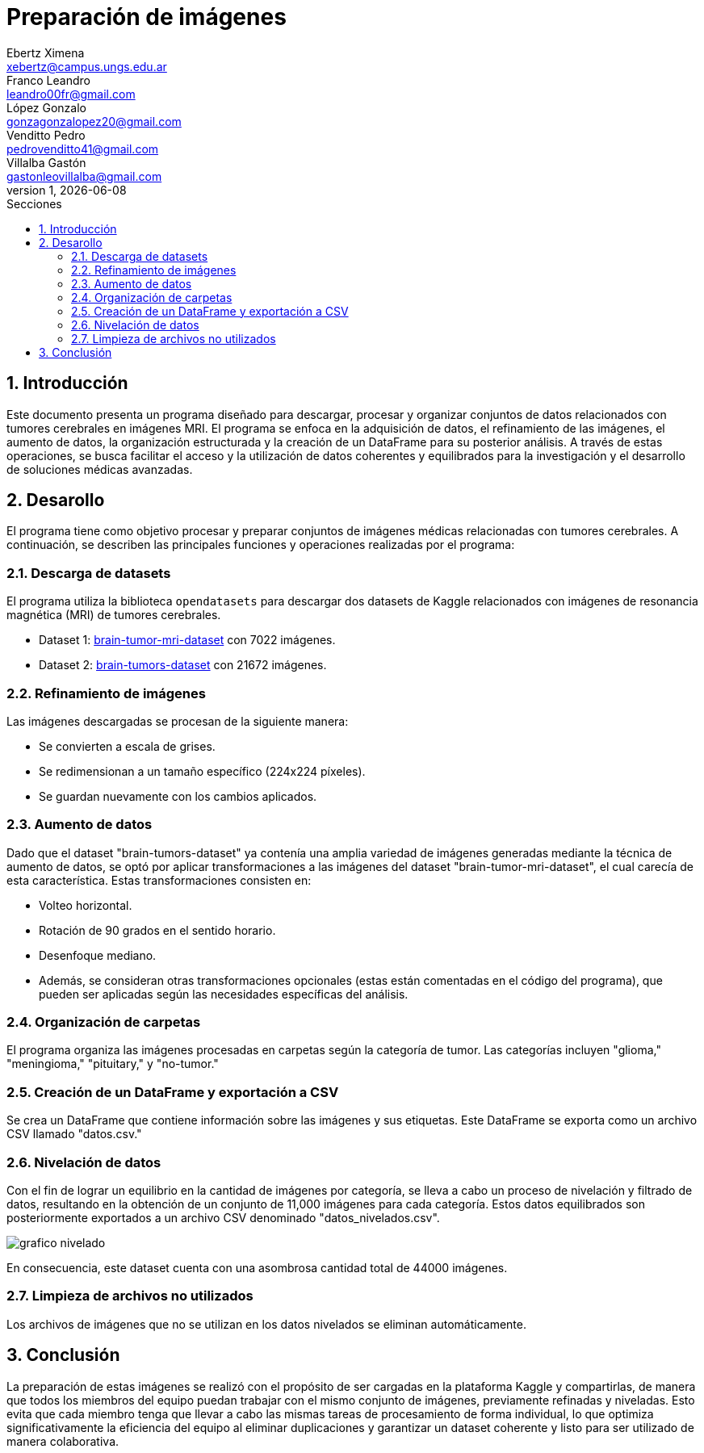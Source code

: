 = Preparación de imágenes
Ebertz Ximena <xebertz@campus.ungs.edu.ar>; Franco Leandro <leandro00fr@gmail.com>; López Gonzalo <gonzagonzalopez20@gmail.com>; Venditto Pedro <pedrovenditto41@gmail.com>; Villalba Gastón <gastonleovillalba@gmail.com>;
v1, {docdate}
:toc:
:title-page:
:toc-title: Secciones
:numbered:
:source-highlighter: highlight.js
:tabsize: 4
:nofooter:
:pdf-page-margin: [3cm, 3cm, 3cm, 3cm]

== Introducción

Este documento presenta un programa diseñado para descargar, procesar y organizar conjuntos de datos relacionados con tumores cerebrales en imágenes MRI. El programa se enfoca en la adquisición de datos, el refinamiento de las imágenes, el aumento de datos, la organización estructurada y la creación de un DataFrame para su posterior análisis. A través de estas operaciones, se busca facilitar el acceso y la utilización de datos coherentes y equilibrados para la investigación y el desarrollo de soluciones médicas avanzadas.

== Desarollo

El programa tiene como objetivo procesar y preparar conjuntos de imágenes médicas relacionadas con tumores cerebrales. A continuación, se describen las principales funciones y operaciones realizadas por el programa:

=== Descarga de datasets

El programa utiliza la biblioteca `opendatasets` para descargar dos datasets de Kaggle relacionados con imágenes de resonancia magnética (MRI) de tumores cerebrales.

- Dataset 1: https://www.kaggle.com/datasets/masoudnickparvar/brain-tumor-mri-dataset[brain-tumor-mri-dataset] con 7022 imágenes.
- Dataset 2: https://www.kaggle.com/datasets/mohammadhossein77/brain-tumors-dataset[brain-tumors-dataset] con 21672 imágenes.

=== Refinamiento de imágenes

Las imágenes descargadas se procesan de la siguiente manera:

- Se convierten a escala de grises.
- Se redimensionan a un tamaño específico (224x224 píxeles).
- Se guardan nuevamente con los cambios aplicados.

=== Aumento de datos

Dado que el dataset "brain-tumors-dataset" ya contenía una amplia variedad de imágenes generadas mediante la técnica de aumento de datos, se optó por aplicar transformaciones a las imágenes del dataset "brain-tumor-mri-dataset", el cual carecía de esta característica. Estas transformaciones consisten en:

- Volteo horizontal.
- Rotación de 90 grados en el sentido horario.
- Desenfoque mediano.
- Además, se consideran otras transformaciones opcionales (estas están comentadas en el código del programa), que pueden ser aplicadas según las necesidades específicas del análisis.

=== Organización de carpetas

El programa organiza las imágenes procesadas en carpetas según la categoría de tumor. Las categorías incluyen "glioma," "meningioma," "pituitary," y "no-tumor."

=== Creación de un DataFrame y exportación a CSV

Se crea un DataFrame que contiene información sobre las imágenes y sus etiquetas. Este DataFrame se exporta como un archivo CSV llamado "datos.csv."

=== Nivelación de datos

Con el fin de lograr un equilibrio en la cantidad de imágenes por categoría, se lleva a cabo un proceso de nivelación y filtrado de datos, resultando en la obtención de un conjunto de 11,000 imágenes para cada categoría. Estos datos equilibrados son posteriormente exportados a un archivo CSV denominado "datos_nivelados.csv".

image::imgs/grafico-nivelado.png[]

En consecuencia, este dataset cuenta con una asombrosa cantidad total de 44000 imágenes.

=== Limpieza de archivos no utilizados

Los archivos de imágenes que no se utilizan en los datos nivelados se eliminan automáticamente.

== Conclusión

La preparación de estas imágenes se realizó con el propósito de ser cargadas en la plataforma Kaggle y compartirlas, de manera que todos los miembros del equipo puedan trabajar con el mismo conjunto de imágenes, previamente refinadas y niveladas. Esto evita que cada miembro tenga que llevar a cabo las mismas tareas de procesamiento de forma individual, lo que optimiza significativamente la eficiencia del equipo al eliminar duplicaciones y garantizar un dataset coherente y listo para ser utilizado de manera colaborativa.